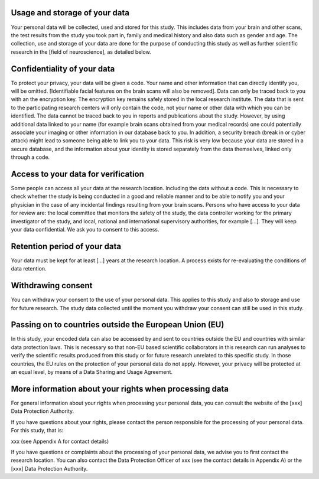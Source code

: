 Usage and storage of your data
______________________________
Your personal data will be collected, used and stored for this study.  This includes data from your brain and other scans, the test results from the study you took part in, family and medical history and also data such as gender and age. The collection, use and storage of your data are done for the purpose of conducting this study as well as further scientific research in the [field of neuroscience], as detailed below.
 
Confidentiality of your data
____________________________
To protect your privacy, your data will be given a code. Your name and other information that can directly identify you, will be omitted. [Identifiable facial features on the brain scans will also be removed]. Data can only be traced back to you with an the encryption key. The encryption key remains safely stored in the local research institute. The data that is sent to the participating research centers will only contain the code, not your name or other data with which you can be identified. The data cannot be traced back to you in reports and publications about the study. However, by using additional data linked to your name (for example brain scans obtained from your medical records) one could potentially associate your imaging or other information in our database back to you. In addition, a security breach (break in or cyber attack) might lead to someone being able to link you to your data. This risk is very low because your data are stored in a secure database, and the information about your identity is stored separately from the data themselves, linked only through a code.

Access to your data for verification
____________________________________
Some people can access all your data at the research location. Including the data without a code. This is necessary to check whether the study is being conducted in a good and reliable manner and to be able to notify you and your physician in the case of any incidental findings resulting from your brain scans. Persons who have access to your data for review are: the local committee that monitors the safety of the study, the data controller working for the primary investigator of the study, and local, national and international supervisory authorities, for example [...]. They will keep your data confidential. We ask you to consent to this access.
 
Retention period of your data
_____________________________
Your data must be kept for at least [...] years at the research location. A process exists for re-evaluating the conditions of data retention.
 
Withdrawing consent
___________________
You can withdraw your consent to the use of your personal data. This applies to this study and also to storage and use for future research. The study data collected until the moment you withdraw your consent can still be used in this study.
 
Passing on to countries outside the European Union (EU)
_______________________________________________________
In this study, your encoded data can also be accessed by and sent to countries outside the EU and countries with similar data protection laws. This is necessary so that non-EU based scientific collaborators in this research can run analyses to verify the scientific results produced from this study or for future research unrelated to this specific study. In those countries, the EU rules on the protection of your personal data do not apply. However, your privacy will be protected at an equal level, by means of a Data Sharing and Usage Agreement.
 
More information about your rights when processing data
_______________________________________________________
For general information about your rights when processing your personal data, you can consult the website of the [xxx] Data Protection Authority. 
 
If you have questions about your rights, please contact the person responsible for the processing of your personal data. For this study, that is:
 
xxx (see Appendix A for contact details)
 
If you have questions or complaints about the processing of your personal data, we advise you to first contact the research location. You can also contact the Data Protection Officer of xxx  (see the contact details in Appendix A) or the [xxx] Data Protection Authority.
